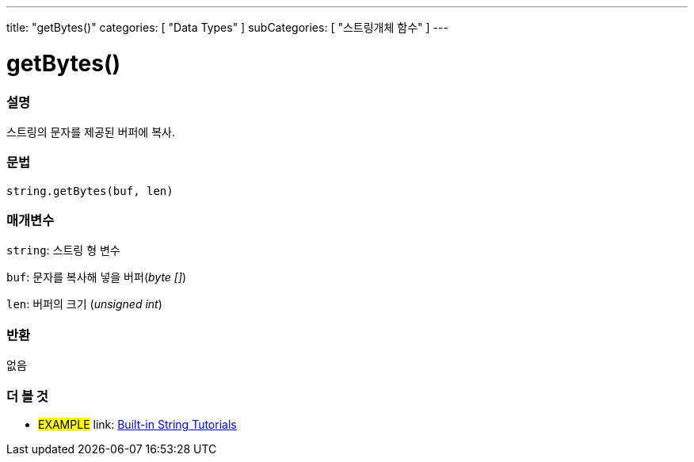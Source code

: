 ﻿---
title: "getBytes()"
categories: [ "Data Types" ]
subCategories: [ "스트링개체 함수" ]
---





= getBytes()


// OVERVIEW SECTION STARTS
[#overview]
--

[float]
=== 설명
스트링의 문자를 제공된 버퍼에 복사.
[%hardbreaks]


[float]
=== 문법
[source,arduino]
----
string.getBytes(buf, len)
----

[float]
=== 매개변수
`string`: 스트링 형 변수

`buf`: 문자를 복사해 넣을 버퍼(_byte []_)

`len`: 버퍼의 크기 (_unsigned int_)

[float]
=== 반환
없음

--
// OVERVIEW SECTION ENDS



// HOW TO USE SECTION ENDS


// SEE ALSO SECTION
[#see_also]
--

[float]
=== 더 볼 것

[role="example"]
* #EXAMPLE# link: https://www.arduino.cc/en/Tutorial/BuiltInExamples#strings[Built-in String Tutorials]
--
// SEE ALSO SECTION ENDS
